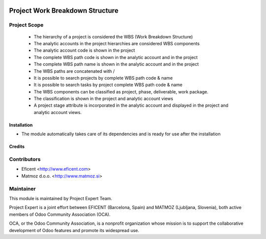 .. image:: https://img.shields.io/badge/licence-AGPL--3-blue.svg
    :alt: License AGPL-3

================================
Project Work Breakdown Structure
================================

Project Scope
-------------

    * The hierarchy of a project is considered the WBS
      (Work Breakdown Structure)
    * The analytic accounts in the project hierarchies are considered WBS
      components
    * The analytic account code is shown in the project
    * The complete WBS path code  is shown in the analytic account and in the
      project
    * The complete WBS path name is shown in the analytic account and in the
      project
    * The WBS paths are concatenated with /
    * It is possible to search projects by complete WBS path code & name
    * It is possible to search tasks by project complete WBS path code & name
    * The WBS components can be classified as project, phase, deliverable,
      work package.
    * The classification is shown in the project and analytic account views
    * A project stage attribute is incorporated in the analytic account and
      displayed in the project and analytic account views.

Installation
============

* The module automatically takes care of its dependencies and is ready for use after the installation

Credits
=======

Contributors
------------

* Eficent <http://www.eficent.com>
* Matmoz d.o.o. <http://www.matmoz.si>

Maintainer
----------

.. image:: http://www.project.expert/logo.png
   :alt: Project Expert
   :target: http://project.expert

This module is maintained by Project Expert Team.

Project Expert is a joint effort between EFICENT (Barcelona, Spain) and MATMOZ (Ljubljana, Slovenia),
both active members of Odoo Community Association (OCA).

.. image:: http://odoo-community.org/logo.png
   :alt: Odoo Community Association
   :target: http://odoo-community.org

OCA, or the Odoo Community Association, is a nonprofit organization whose
mission is to support the collaborative development of Odoo features and
promote its widespread use.

